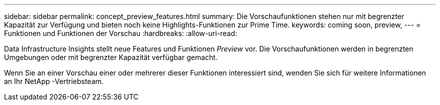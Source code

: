 ---
sidebar: sidebar 
permalink: concept_preview_features.html 
summary: Die Vorschaufunktionen stehen nur mit begrenzter Kapazität zur Verfügung und bieten noch keine Highlights-Funktionen zur Prime Time. 
keywords: coming soon, preview, 
---
= Funktionen und Funktionen der Vorschau
:hardbreaks:
:allow-uri-read: 


[role="lead"]
Data Infrastructure Insights stellt neue Features und Funktionen _Preview_ vor. Die Vorschaufunktionen werden in begrenzten Umgebungen oder mit begrenzter Kapazität verfügbar gemacht.

Wenn Sie an einer Vorschau einer oder mehrerer dieser Funktionen interessiert sind, wenden Sie sich für weitere Informationen an Ihr NetApp -Vertriebsteam.
